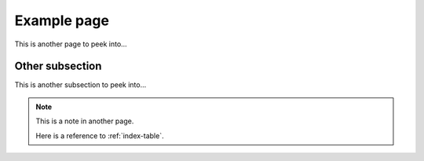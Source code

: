 Example page
============

This is another page to peek into...


.. _other:subsection:

Other subsection
----------------

This is another subsection to peek into...

.. note::
    :name: other-note

    This is a note in another page.

    Here is a reference to :ref:`index-table`.
